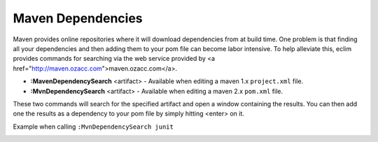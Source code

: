.. Copyright (C) 2005 - 2008  Eric Van Dewoestine

   This program is free software: you can redistribute it and/or modify
   it under the terms of the GNU General Public License as published by
   the Free Software Foundation, either version 3 of the License, or
   (at your option) any later version.

   This program is distributed in the hope that it will be useful,
   but WITHOUT ANY WARRANTY; without even the implied warranty of
   MERCHANTABILITY or FITNESS FOR A PARTICULAR PURPOSE.  See the
   GNU General Public License for more details.

   You should have received a copy of the GNU General Public License
   along with this program.  If not, see <http://www.gnu.org/licenses/>.

.. _vim/java/maven/dependencies:

Maven Dependencies
==================

.. _MavenDependencySearch:

.. _MvnDependencySearch:

Maven provides online repositories where it will download dependencies from at
build time.  One problem is that finding all your dependencies and then adding
them to your pom file can become labor intensive.  To help alleviate this, eclim
provides commands for searching via the web service provided by <a
href="http://maven.ozacc.com">maven.ozacc.com</a>.

- **:MavenDependencySearch** <artifact> -
  Available when editing a maven 1.x ``project.xml`` file.
- **:MvnDependencySearch** <artifact> -
  Available when editing a maven 2.x ``pom.xml`` file.

These two commands will search for the specified artifact and open a window
containing the results.  You can then add one the results as a dependency to
your pom file by simply hitting <enter> on it.

Example when calling ``:MvnDependencySearch junit``

.. image:: ../../../images/screenshots/java/maven/dependency_search.png
